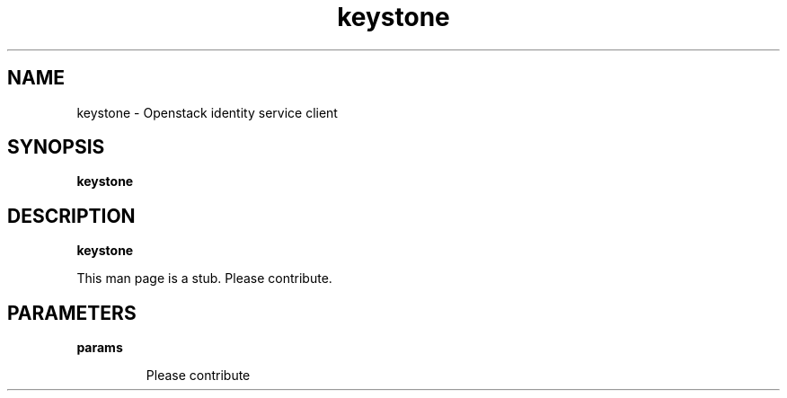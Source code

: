 .TH keystone 1
.SH NAME
keystone \- Openstack identity service client

.SH SYNOPSIS
.B keystone

.SH DESCRIPTION
.B keystone

This man page is a stub. Please contribute.

.SH PARAMETERS

.LP
.B params
.IP

Please contribute
